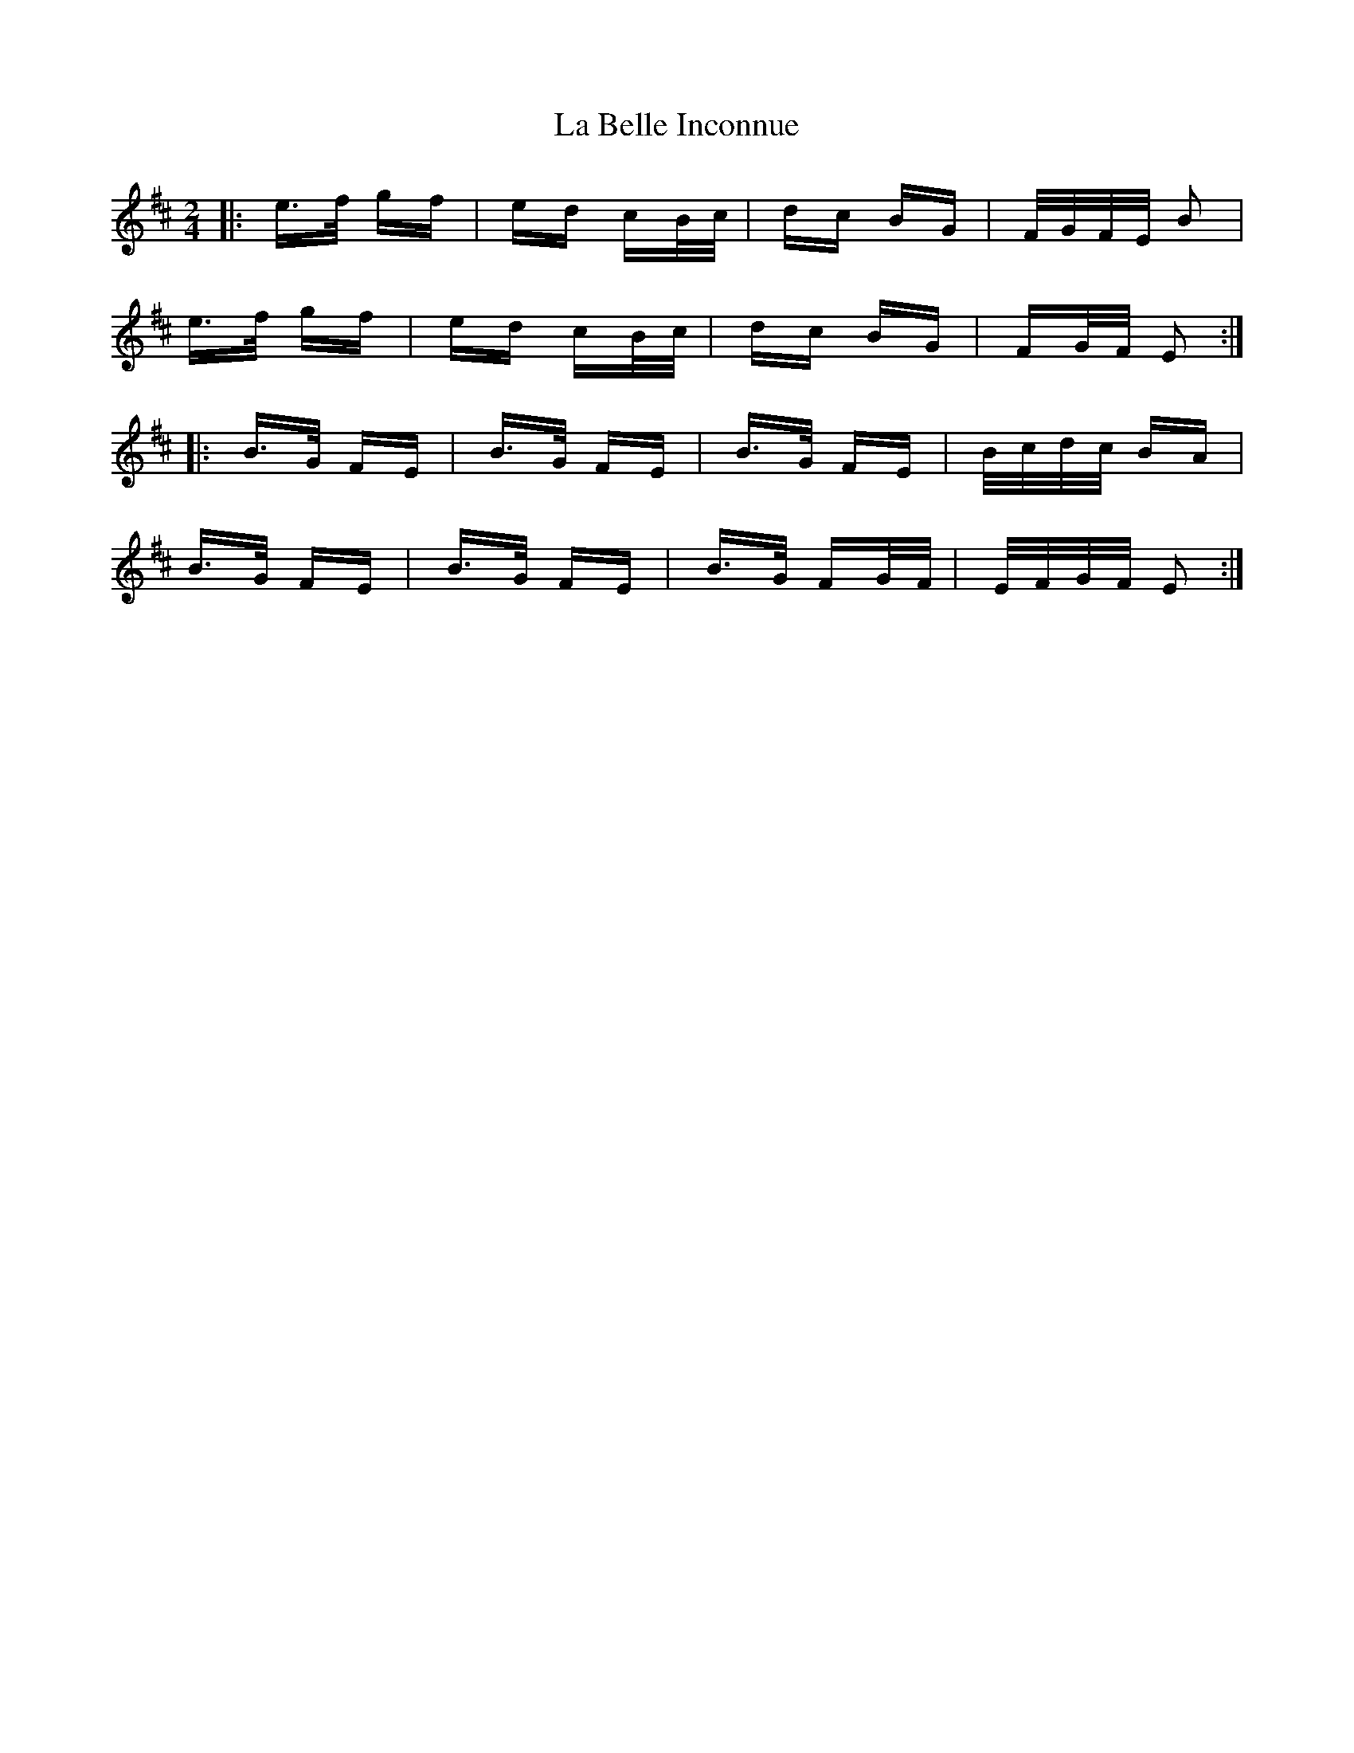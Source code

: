 X: 22183
T: La Belle Inconnue
R: polka
M: 2/4
K: Edorian
|:e>f gf|ed cB/c/|dc BG|F/G/F/E/ B2|
e>f gf|ed cB/c/|dc BG|FG/F/ E2:|
|:B>G FE|B>G FE|B>G FE|B/c/d/c/ BA|
B>G FE|B>G FE|B>G FG/F/|E/F/G/F/ E2:|

